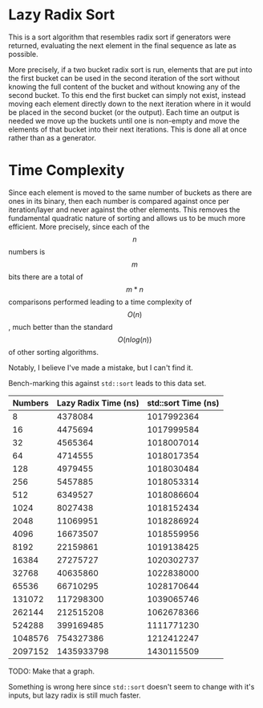 * Lazy Radix Sort
This is a sort algorithm that resembles radix sort if generators were
returned, evaluating the next element in the final sequence as late as
possible.

More precisely, if a two bucket radix sort is run, elements that are
put into the first bucket can be used in the second iteration of the
sort without knowing the full content of the bucket and without
knowing any of the second bucket.  To this end the first bucket can
simply not exist, instead moving each element directly down to the next
iteration where in it would be placed in the second bucket (or the
output).  Each time an output is needed we move up the buckets until
one is non-empty and move the elements of that bucket into their next
iterations.   This is done all at once rather than as a generator.

* Time Complexity
  Since each element is moved to the same number of buckets as there
  are ones in its binary, then each number is compared against once
  per iteration/layer and never against the other elements.  This
  removes the fundamental quadratic nature of sorting and allows us to
  be much more efficient.  More precisely, since each of the \[n\] numbers
  is \[m\] bits there are a total of \[m*n\] comparisons performed
  leading to a time complexity of \[O(n)\], much better than the
  standard \[O(n log(n))\] of other sorting algorithms.

  Notably, I believe I've made a mistake, but I can't find it.

  Bench-marking this against =std::sort= leads to this data set.

  |---------+----------------------+---------------------|
  | Numbers | Lazy Radix Time (ns) | std::sort Time (ns) |
  |---------+----------------------+---------------------|
  |       8 |              4378084 |          1017992364 |
  |      16 |              4475694 |          1017999584 |
  |      32 |              4565364 |          1018007014 |
  |      64 |              4714555 |          1018017354 |
  |     128 |              4979455 |          1018030484 |
  |     256 |              5457885 |          1018053314 |
  |     512 |              6349527 |          1018086604 |
  |    1024 |              8027438 |          1018152434 |
  |    2048 |             11069951 |          1018286924 |
  |    4096 |             16673507 |          1018559956 |
  |    8192 |             22159861 |          1019138425 |
  |   16384 |             27275727 |          1020302737 |
  |   32768 |             40635860 |          1022838000 |
  |   65536 |             66710295 |          1028170644 |
  |  131072 |            117298300 |          1039065746 |
  |  262144 |            212515208 |          1062678366 |
  |  524288 |            399169485 |          1111771230 |
  | 1048576 |            754327386 |          1212412247 |
  | 2097152 |           1435933798 |          1430115509 |
  |---------+----------------------+---------------------|

  TODO: Make that a graph.
  
  Something is wrong here since =std::sort= doesn't seem to change
  with it's inputs, but lazy radix is still much faster.
